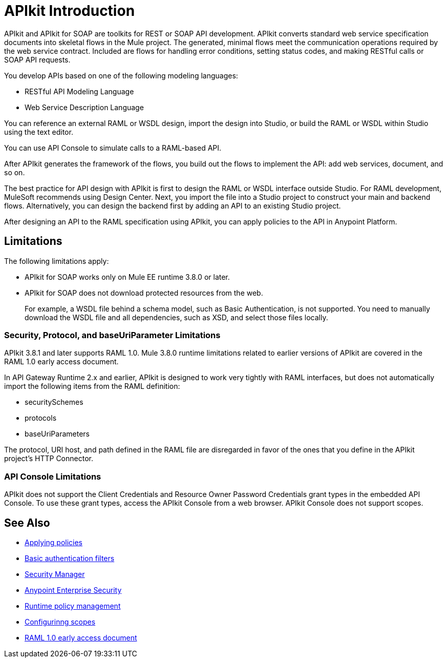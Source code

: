= APIkit Introduction
:keywords: api, apikit, raml
 

APIkit and APIkit for SOAP are toolkits for REST or SOAP API development. APIkit converts standard web service specification documents into skeletal flows in the Mule project. The generated, minimal flows meet the communication operations required by the web service contract. Included are flows for handling error conditions, setting status codes, and making RESTful calls or SOAP API requests.

You develop APIs based on one of the following modeling languages:

* RESTful API Modeling Language 
* Web Service Description Language

You can reference an external RAML or WSDL design, import the design into Studio, or build the RAML or WSDL within Studio using the text editor. 

You can use API Console to simulate calls to a RAML-based API.

After APIkit generates the framework of the flows, you build out the flows to implement the API: add web services, document, and so on.

The best practice for API design with APIkit is first to design the RAML or WSDL interface outside Studio. For RAML development, MuleSoft recommends using Design Center. Next, you import the file into a Studio project to construct your main and backend flows. Alternatively, you can design the backend first by adding an API to an existing Studio project. 

After designing an API to the RAML specification using APIkit, you can apply policies to the API in Anypoint Platform.

== Limitations

The following limitations apply:

* APIkit for SOAP works only on Mule EE runtime 3.8.0 or later. 
* APIkit for SOAP does not download protected resources from the web. 
+
For example, a WSDL file behind a schema model, such as Basic Authentication, is not supported. You need to manually download the WSDL file and all dependencies, such as XSD, and select those files locally.

=== Security, Protocol, and baseUriParameter Limitations

APIkit 3.8.1 and later supports RAML 1.0. Mule 3.8.0 runtime limitations related to earlier versions of APIkit are covered in the RAML 1.0 early access document.

In API Gateway Runtime 2.x and earlier, APIkit is designed to work very tightly with RAML interfaces, but does not automatically import the following items from the RAML definition:

* securitySchemes
* protocols
* baseUriParameters

The protocol, URI host, and path defined in the RAML file are disregarded in favor of the ones that you define in the APIkit project's HTTP Connector.


=== API Console Limitations

APIkit does not support the Client Credentials and Resource Owner Password Credentials grant types in the embedded API Console. To use these grant types, access the APIkit Console from a web browser. APIkit Console does not support scopes.

== See Also

* link:/api-manager/using-policies[Applying policies]
* link:/mule-user-guide/v/3.8/http-listener-connector[Basic authentication filters]
* link:/mule-user-guide/v/3.8/configuring-security[Security Manager] 
* link:/mule-user-guide/v/3.8/anypoint-enterprise-security[Anypoint Enterprise Security] 
* link:/api-manager/using-policies[Runtime policy management]
* link:/api-manager/oauth2-provider-configuration#configuring-scopes[Configurinng scopes]
* https://docs.mulesoft.com/release-notes/raml-1-early-access-support[RAML 1.0 early access document]


